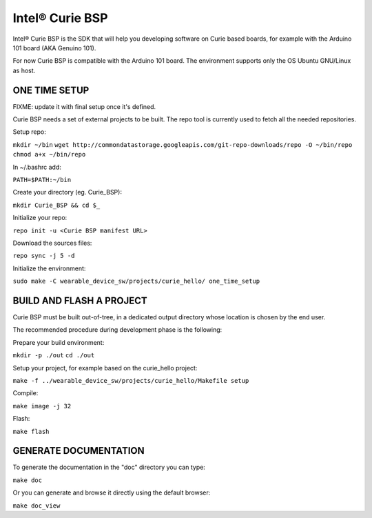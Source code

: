 Intel® Curie BSP
################

Intel® Curie BSP is the SDK that will help you developing software on Curie based boards, for
example with the Arduino 101 board (AKA Genuino 101).

For now Curie BSP is compatible with the Arduino 101 board. The environment supports only the
OS Ubuntu GNU/Linux as host.

ONE TIME SETUP
**************
FIXME: update it with final setup once it's defined.

Curie BSP needs a set of external projects to be built. The repo tool is currently used to fetch
all the needed repositories.

Setup repo:

``mkdir ~/bin``
``wget http://commondatastorage.googleapis.com/git-repo-downloads/repo -O ~/bin/repo``
``chmod a+x ~/bin/repo``

In ~/.bashrc add:

``PATH=$PATH:~/bin``

Create your directory (eg. Curie_BSP):

``mkdir Curie_BSP && cd $_``

Initialize your repo:

``repo init -u <Curie BSP manifest URL>``

Download the sources files:

``repo sync -j 5 -d``

Initialize the environment:

``sudo make -C wearable_device_sw/projects/curie_hello/ one_time_setup``

BUILD AND FLASH A PROJECT
*************************

Curie BSP must be built out-of-tree, in a dedicated output directory whose location is chosen
by the end user.

The recommended procedure during development phase is the following:

Prepare your build environment:

``mkdir -p ./out``
``cd ./out``

Setup your project, for example based on the curie_hello project:

``make -f ../wearable_device_sw/projects/curie_hello/Makefile setup``

Compile:

``make image -j 32``

Flash:

``make flash``

GENERATE DOCUMENTATION
**********************

To generate the documentation in the "doc" directory you can type:

``make doc``

Or you can generate and browse it directly using the default browser:

``make doc_view``
